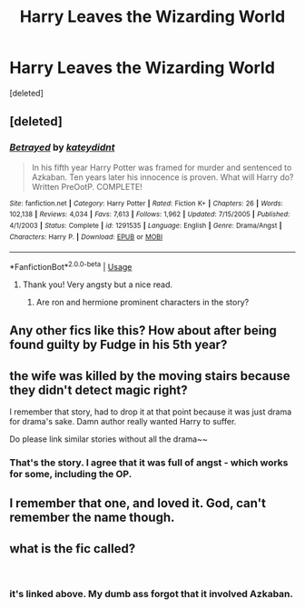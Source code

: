 #+TITLE: Harry Leaves the Wizarding World

* Harry Leaves the Wizarding World
:PROPERTIES:
:Score: 40
:DateUnix: 1543582210.0
:DateShort: 2018-Nov-30
:FlairText: Request
:END:
[deleted]


** [deleted]
:PROPERTIES:
:Score: 14
:DateUnix: 1543582839.0
:DateShort: 2018-Nov-30
:END:

*** [[https://www.fanfiction.net/s/1291535/1/][*/Betrayed/*]] by [[https://www.fanfiction.net/u/9744/kateydidnt][/kateydidnt/]]

#+begin_quote
  In his fifth year Harry Potter was framed for murder and sentenced to Azkaban. Ten years later his innocence is proven. What will Harry do? Written PreOotP. COMPLETE!
#+end_quote

^{/Site/:} ^{fanfiction.net} ^{*|*} ^{/Category/:} ^{Harry} ^{Potter} ^{*|*} ^{/Rated/:} ^{Fiction} ^{K+} ^{*|*} ^{/Chapters/:} ^{26} ^{*|*} ^{/Words/:} ^{102,138} ^{*|*} ^{/Reviews/:} ^{4,034} ^{*|*} ^{/Favs/:} ^{7,613} ^{*|*} ^{/Follows/:} ^{1,962} ^{*|*} ^{/Updated/:} ^{7/15/2005} ^{*|*} ^{/Published/:} ^{4/1/2003} ^{*|*} ^{/Status/:} ^{Complete} ^{*|*} ^{/id/:} ^{1291535} ^{*|*} ^{/Language/:} ^{English} ^{*|*} ^{/Genre/:} ^{Drama/Angst} ^{*|*} ^{/Characters/:} ^{Harry} ^{P.} ^{*|*} ^{/Download/:} ^{[[http://www.ff2ebook.com/old/ffn-bot/index.php?id=1291535&source=ff&filetype=epub][EPUB]]} ^{or} ^{[[http://www.ff2ebook.com/old/ffn-bot/index.php?id=1291535&source=ff&filetype=mobi][MOBI]]}

--------------

*FanfictionBot*^{2.0.0-beta} | [[https://github.com/tusing/reddit-ffn-bot/wiki/Usage][Usage]]
:PROPERTIES:
:Author: FanfictionBot
:Score: 11
:DateUnix: 1543582852.0
:DateShort: 2018-Nov-30
:END:

**** Thank you! Very angsty but a nice read.
:PROPERTIES:
:Author: I_Am_A_Peasant
:Score: 1
:DateUnix: 1543712671.0
:DateShort: 2018-Dec-02
:END:

***** Are ron and hermione prominent characters in the story?
:PROPERTIES:
:Score: 1
:DateUnix: 1547584986.0
:DateShort: 2019-Jan-16
:END:


** Any other fics like this? How about after being found guilty by Fudge in his 5th year?
:PROPERTIES:
:Author: mannd1068
:Score: 13
:DateUnix: 1543584063.0
:DateShort: 2018-Nov-30
:END:


** the wife was killed by the moving stairs because they didn't detect magic right?

I remember that story, had to drop it at that point because it was just drama for drama's sake. Damn author really wanted Harry to suffer.

Do please link similar stories without all the drama~~
:PROPERTIES:
:Author: Edocsiru
:Score: 8
:DateUnix: 1543605418.0
:DateShort: 2018-Nov-30
:END:

*** That's the story. I agree that it was full of angst - which works for some, including the OP.
:PROPERTIES:
:Author: otrigorin
:Score: 1
:DateUnix: 1543608720.0
:DateShort: 2018-Nov-30
:END:


** I remember that one, and loved it. God, can't remember the name though.
:PROPERTIES:
:Author: otrigorin
:Score: 2
:DateUnix: 1543601904.0
:DateShort: 2018-Nov-30
:END:


** what is the fic called?

​
:PROPERTIES:
:Author: RiverSpirit13
:Score: 1
:DateUnix: 1543598009.0
:DateShort: 2018-Nov-30
:END:

*** it's linked above. My dumb ass forgot that it involved Azkaban.
:PROPERTIES:
:Author: otrigorin
:Score: 5
:DateUnix: 1543609461.0
:DateShort: 2018-Nov-30
:END:
